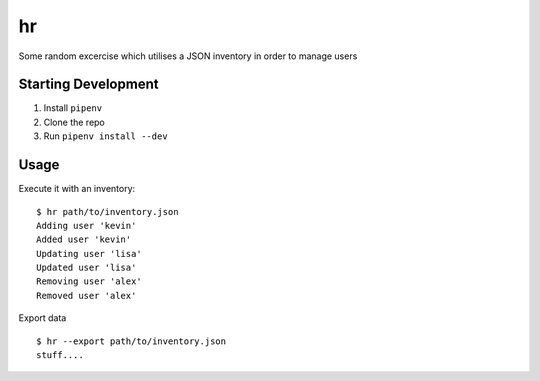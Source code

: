 hr
==

Some random excercise which utilises a JSON inventory in order to manage users

Starting Development
--------------------

1. Install ``pipenv``
2. Clone the repo
3. Run ``pipenv install --dev``

Usage
-----

Execute it with an inventory:
::
  $ hr path/to/inventory.json
  Adding user 'kevin'
  Added user 'kevin'
  Updating user 'lisa'
  Updated user 'lisa'
  Removing user 'alex'
  Removed user 'alex'

Export data
::
  $ hr --export path/to/inventory.json
  stuff....



